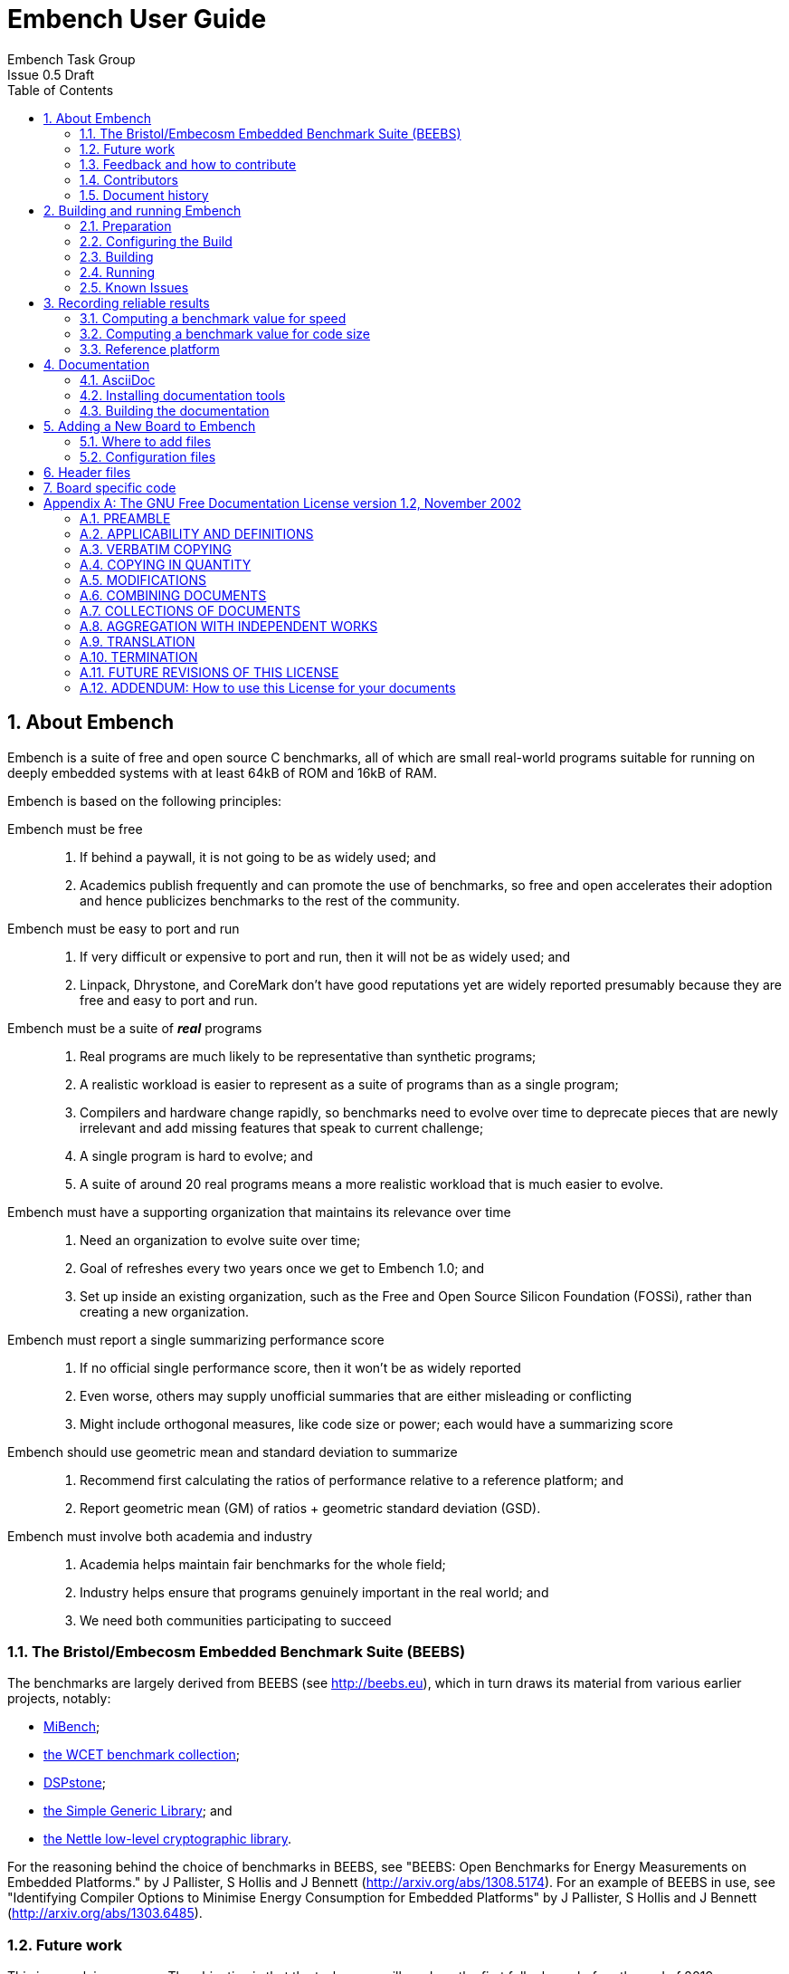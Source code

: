 = Embench User Guide =
Embench Task Group
Issue 0.5 Draft
:toc:
:icons: font
:numbered:
:source-highlighter: rouge

////
Copyright (C) 2009, 2013, 2019 Embecosm Limited

Contributor Jeremy Bennett <jeremy.bennett@embecosm.com>

This file is part of Embench and was formerly part of the Bristol/Embecosm
Embedded Benchmark Suite.

SPDX-License-Identifier: GFDL-1.2

Document conventions:
- one line per paragraph (don't fill lines - this makes changes clearer)
- Wikipedia heading conventions (First word only capitalized)
- US spelling throughout.
- Run "make spell" before committing changes.
- Build the HTML and commit it with any changed source.
- Do not commit the PDF!
////

== About Embench

Embench is a suite of free and open source C benchmarks, all of which are small real-world programs suitable for running on deeply embedded systems with at least 64kB of ROM and 16kB of RAM.

Embench is based on the following principles:

Embench must be free ::
. If behind a paywall, it is not going to be as widely used; and
. Academics publish frequently and can promote the use of benchmarks, so free and open accelerates their adoption and hence publicizes benchmarks to the rest of the community.

Embench must be easy to port and run ::
. If very difficult or expensive to port and run, then it will not be as widely used; and
. Linpack, Dhrystone, and CoreMark don’t have good reputations yet are widely reported presumably because they are free and easy to port and run.

Embench must be a suite of *_real_* programs ::
. Real programs are much likely to be representative than synthetic programs;
. A realistic workload is easier to represent as a suite of programs than as a single program;
. Compilers and hardware change rapidly, so benchmarks need to evolve over time to deprecate pieces that are newly irrelevant and add missing features that speak to current challenge;
. A single program is hard to evolve; and
. A suite of  around 20 real programs means a more realistic workload that is much easier to evolve.

Embench must have a supporting organization that maintains its relevance over time ::
. Need an organization to evolve suite over time;
. Goal of refreshes every two years once we get to Embench 1.0; and
. Set up inside an existing organization, such as the Free and Open Source Silicon Foundation (FOSSi), rather than creating a new organization.

Embench must report a single summarizing performance score ::
. If no official single performance score, then it won’t be as widely reported
. Even worse, others may supply unofficial summaries that are either misleading or conflicting
. Might include orthogonal measures, like code size or power; each would have a summarizing score

Embench should use geometric mean and standard deviation to summarize ::
. Recommend first calculating the ratios of performance relative to a reference platform; and
. Report geometric mean (GM) of ratios + geometric standard deviation (GSD).

Embench must involve both academia and industry ::
. Academia helps maintain fair benchmarks for the whole field;
. Industry helps ensure that programs genuinely important in the real world; and
. We need both communities participating to succeed

=== The Bristol/Embecosm Embedded Benchmark Suite (BEEBS)

The benchmarks are largely derived from BEEBS (see http://beebs.eu), which in turn draws its material from various earlier projects, notably:

* http://vhosts.eecs.umich.edu/mibench[MiBench];
* http://www.mrtc.mdh.se/projects/wcet/benchmarks.html[the WCET benchmark collection];
* https://www.ice.rwth-aachen.de/research/tools-projects/closed-projects/dspstone/[DSPstone];
* http://sglib.sourceforge.net/[the Simple Generic Library]; and
* https://www.lysator.liu.se/~nisse/nettle/[the Nettle low-level cryptographic library].

For the reasoning behind the choice of benchmarks in BEEBS, see "BEEBS: Open Benchmarks for Energy Measurements on Embedded Platforms." by J Pallister, S Hollis and J Bennett (http://arxiv.org/abs/1308.5174).  For an example of BEEBS in use, see "Identifying Compiler Options to Minimise Energy Consumption for Embedded Platforms" by J Pallister, S Hollis and J Bennett (http://arxiv.org/abs/1303.6485).

=== Future work

This is a work in progress. The objective is that the task group will produce the first full release before the end of 2019.

=== Feedback and how to contribute

Comments on this document should be made through the Embench mailing list. Proposed changes may be submitted as git pull requests.

You are encouraged to contribute to this repository by submitting pull requests and by commenting on pull requests submitted by other people.

[NOTE]
====
Don't forget to add your own name to the list of contributors in the document.
====

=== Contributors

This document has been created by the following people (in alphabetical order of surname).

[quote]
Jeremy Bennett.

=== Document history
[cols="<1,<2,<3,<4",options="header,pagewidth",]
|================================================================================
| _Revision_ | _Date_            | _Author_ | _Modification_
| 0.5 Draft  | 6 June 2019      |
Jeremy Bennett |

First draft of this document, drawing heavily on the BEEBS documentation.

|================================================================================

== Building and running Embench

Building follows standard GNU protocols.

=== Preparation

Unpack the software.  Either extract from the supplied _tar_ file:

[source,bash]
----
tar xf embench-VERSION.tar.bz2
----

or clone the _git_ repository:

[source,bash]
----
git clone https://github.com/embench/embench.git
----

Embench is built out of tree, so create a _separate_ directory in which to
build along side.

[source,bash]
----
mkdir bd
cd bd
----

=== Configuring the Build

Configure the software using the `configure` script in the main directory.

There several options available, most of which are standard to GNU `configure` scripts. Use `configure --help` to see all the options.  The most useful is `--host` to specify the host triple for the board on which the test will be run.  `--prefix` can be used to specify an installation location, although generally only the documentation is ever installed.

There are two configuration options which are specific to Embench.

`--with-board=_boardname_` ::
Specifies the board on which the tests will be run.

`--with-chip=_dir_` ::
Specifies the particular chip used with the tests, and is primarily used to set the particular command line options for the compiler and linker.

The board and chip names should match those of board or chip subdirectories
within the `config` folder of the source tree, and the chip name should be the
appropriate one for the chosen board. For example, to build for the RI5CY Verilator model with flags for a speed test, invoke the configure script as:

[source,bash]
----
../beebs/configure --host=riscv32-unknown-elf \
                   --with-chip=speed-test \
                   --with-board=ri5cyverilator
----

The configure will look for a compiler named `_hostname_-gcc` or `_hostname_-cc`.  To specify a different compiler, name it explicitly on the configuration line:

[source,bash]
----
../beebs/configure --host=riscv32-unknown-elf \
                   --with-chip=speed-test \
                   --with-board=ri5cyverilator \
                   CC=riscv32-unknown-elf-clang
----

=== Building

Embench is built with:

[source,bash]
----
make
----

[NOTE]
====
Embench is not generally installed (it works, but there is no point).
====

This documentation may be created and installed in alternative formats (PDF,
HTML) with for example:

[source,bash]
----
make pdf
----

If desired the documentation can be installed with:

[source,bash]
----
make install-pdf
----

=== Running ===

The benchmark is run using:

[source,bash]
----
make check
----

which will run both size and speed benchmarks. To run just the size benchmark use:

[source,bash]
----
make check RUNTESTFLAGS="size.exp"
----

and to run just the speed benchmark use:

[source,bash]
----
make check RUNTESTFLAGS="execute.exp"
----

It is also possible to run the benchmark on just a subset of the benchmarks, for example:

[source,bash]
----
make check RUNTESTFLAGS="execute.exp=huffbench,slre"
----

will run just the speed test on the `huffbench` and `slre` benchmarks.

If an individual test takes too long to run, `make check` will timeout.  If you wish to extend this, you can set the `BEEBS_TIMEOUT` environment variable.

[source,bash]
----
BEEBS_TIMEOUT=300 make check RUNTESTFLAGS="execute.exp"
----

The size of programs is measured using the GNU `size` program.  This reports three values, which are the size of the `.text` + `.rodata` sections, the size of the `.data` sections and the size of the `.bss` sections.  Newer versions of `size` have an option, `-G`, which reports three different values, the size of the `.text` sections, the size of the `.rodata` + `.data` sections and the size of the `.bss` sections.  If the size program found supports `-G`, this will be used by `make check`.  You can control which `size` program to use, with the `SIZE_PROG` environment variable.

[source,bash]
----
SIZE_PROG=riscv32-unknown-elf-size make check RUNTESTFLAGS="size.exp"
----

=== Known Issues

The following problems and issues are known about with Embench.  Notify other issues by email to mailto:info@embench.org[info@embench.org].

* The configuration files assume _bash_.

== Recording reliable results

For each benchmark run, you should record:
* Details of the platform used, including its clock speed;
* Details of the chip on the platform, including its precise architecture variant;
* Details of the compiler tool chain used, typically the version of each component and library, or for development tool chains the repository commit ID of each component; and
* The compiler and linker flags used, which should be the same for all benchmarks.

=== Computing a benchmark value for speed

Carry out the following steps:

* For each benchmark record the time take to execute between `start_benchmark` and `stop_benchmark`, which should be a few seconds.
* For each benchmark divide the time taken by the value used for `CPU_MHZ` in the configuration to give a normalized time value.
* For each benchmark, compute its speed relative to the reference platform (see <<Reference platform>>) by dividing the normalized time value of the reference benchmark by the normalized time calculated in the previous step.
* Calculate the geometric mean, geometric standard deviation and range of one geometric standard deviation of the relative speeds.

The benchmark value is the geometric mean of the relative speeds. A larger value means a faster platform.  The range gives an indication of how much variability there is in this performance.

=== Computing a benchmark value for code size

Benchmarks should be compiled with dummy versions of all standard libraries.  Carry out the following steps:

* For each benchmark record the size of all `.text` sections.
* For each benchmark, compute its size relative to the reference platform (see <<Reference platform>>) by dividing the size recorded in the previous step by the size of the corresponding reference benchmark.
* Calculate the geometric mean, geometric standard deviation and range of one geometric standard deviation of the relative size.

The benchmark value is the geometric mean of the relative size. A larger value means code is larger.  The range gives an indication of how much variability there is in this measurement.

[NOTE]
====
The computation of the relative value is inverted compared to the computation for speed.  This means that for size, small is good.
====

[NOTE]
====
Older versions of the GNU _size_ program report the size of `.text` + `.rodata` section.  In measuring the size, ensure you use a modern version of _size_ which supports the `-G` flag, which will yield the size of just `.text` sections.
====

=== Reference platform

The reference platform is a Verilator model of the PULP RI5CY core (see https://github.com/pulp-platform/riscv), commit 300762a.  It uses a GCC tool chain built from top of tree, version 10.0.0 20190527, commit 4f90058758f.

.Table Reference platform data
[cols="2,>1,>1", width="50%"]
|===
|Benchmark      |Speed |   Size

|aha-mont64     |4,000 |  1,052
|crc32          |4,013 |    230
|cubic          |4,140 |  2,466
|edn            |3,984 |  1,452
|huffbench      |4,109 |  1,628
|matmult-int    |4,020 |    420
|minver         |4,003 |  1,076
|nbody          |3,774 |    708
|nettle-aes     |3,988 |  2,874
|nettle-sha256  |4,000 |  5,558
|nsichneu       |4,001 | 15,036
|picojpeg       |3,747 |  8,022
|qrduino        |4,210 |  6,056
|sglib-combined |4,028 |  2,316
|slre           |3,994 |  2,422
|st             |4,151 |    880
|statemate      |4,000 |  3,686
|ud             |4,001 |    702
|wikisort       |4,226 |  4,208
|===

[NOTE]
====
Speed is measured in milliseconds, size is total size of all `.text` sections in bytes.
====

== Documentation

=== AsciiDoc

This is a structured text format used by this document.  Simple usage should be fairly self evident.

* Comprehensive information on the format is on the http://www.methods.co.nz/asciidoc/[AsciiDoc website].

* Comprehensive information on the tooling on the https://asciidoctor.org/[AsciiDoctor website].

* You may find this https://asciidoctor.org/docs/asciidoc-syntax-quick-reference/[cheat sheet] helpful.

=== Installing documentation tools

To generate the documentation as HTML you need _asciidoctor_ and to generate as
PDF you need _asciidoctor-pdf_.

* These are the https://asciidoctor.org/docs/install-toolchain/[installation instructions for asciidoctor].

* These are the https://asciidoctor.org/docs/asciidoctor-pdf/#install-the-published-gem[installation instructions for asciidoctor-pdf].

To spell check you need _aspell_ installed.

=== Building the documentation

To build HTML:
[source,make]
----
make html
----

To build PDF:
[source,make]
----
make pdf
----

To check the spelling (excludes any listing or code phrases):
[source,make]
----
make spell
----

Any custom words for spell checking should be added to link:./custom.wordlist[`custom.wordlist`].

== Adding a New Board to Embench

=== Where to add files

If the board uses a completely new architecture, you will need to create a new subdirectory within the `config` directory.

[source,bash]
----
cd config
mkdir ARCH
----

The architecture name comes from the first part of the host triplet (the `--host` configuration argument).

Within this _ARCH_ directory create two separate directories for
board and chip configurations

[source,bash]
----
cd ARCH
mkdir boards
mkdir chips
----

If the architecture already has a board defined, these directories will already exist.

Then for your new board, create a directory in the `chips` directory for the chip it will use (if the directory does not already exist).

[source,bash]
----
cd chips
mkdir CHIPNAME
----

The _CHIPNAME_ corresponds to the argument given to `--with-chip` when configuring.

Similarly create a directory in the `board` directory for the new board. Since this is a new board, this directory will not already exist.

[source,bash]
----
cd boards
mkdir BOARDNAME
----

The _BOARDNAME_ corresponds to the argument given to `--with-board` when configuring.

=== Configuration files

Configuration data may be defined for the architecture, for the chip and for the board. These files are found respectively in

`config/`_ARCH_`/arch.cfg` +
`config/`_ARCH_`/boards/`_BOARDNAME_`/board.cfg` +
`config/`_ARCH_`/chips/`_CHIPNAME_`/chip.cfg` +

Each of these is a _bash_ shell script defining environment variables. These include

`BOARD_CFLAGS` ::
In `board.cfg`. Gives board specific `CFLAGS`

`BOARD_LDFLAGS` ::
In `board.cfg`. Gives board specific `LDFLAGS`

`CHIP_CFLAGS` ::
In `chip.cfg`. Gives chip specific `CFLAGS`

`CHIP_LDFLAGS` ::
In `chip.cfg`. Gives chip specific `LDFLAGS`

Architecture specific, board specific and chip specific values are combined, with board specific taking precedence over chip specific and chip specific taking precedence over architecture specific.

== Header files

There are two standard header files which may be defined:

`config/`_ARCH_`/boards/`_BOARDNAME_`/boardsupport.h` +
`config/`_ARCH_`/chips/`_CHIPNAME_`/chipsupport.h`

These are combined into the general header `support.h` which is included by all benchmarks, and defines values which may be used by the benchmarks. The values that may be defined are:

`CPU_MHZ` ::
Specifies the raw speed of the board (to the nearest megahertz).  It is used to ensure that tests run for long enough on fast targets.  Default value is 1.

Other values may be defined for use in board specific code.

== Board specific code

Board specific code that is to be linked in to the benchmarks should be defined in `config/`_ARCH_`/boards/`_BOARDNAME_`/boardsupport.c`.  This file should define the following functions.

`initialize_board` ::
Called to initialize the board.

`start_trigger` ::
Called at the start of the test run.

`stop_trigger` ::
Called at the end of the test run

It is usual for this file to include `support.h` to pick up any board and chip specific definitions that may prove useful.

Typically the tests are run using GDB and a remote GDB server to load the programs into a remote target.  This can set breakpoint on `start_trigger` and `stop_trigger` to start and stop timing.  In this case, these two function need no actual content, and the following is a sufficient implementation:

[source,c]
----
void
start_trigger ()
{
  __asm__ volatile ("" : : : "memory");
}

void
stop_trigger ()
{
  __asm__ volatile ("" : : : "memory");
}
----

By marking the inline assembly volatile and clobbering memory, we guarantee a function which will just contain a return statement.

[appendix]
== The GNU Free Documentation License version 1.2, November 2002

Copyright (C) 2000,2001,2002 Free Software Foundation, Inc.  51 Franklin St, Fifth Floor, Boston, MA 02110-1301, USA

Everyone is permitted to copy and distribute verbatim copies of this license document, but changing it is not allowed.

=== PREAMBLE

The purpose of this License is to make a manual, textbook, or other functional and useful document _free_ in the sense of freedom: to assure everyone the effective freedom to copy and redistribute it, with or without modifying it, either commercially or noncommercially.  Secondarily, this License preserves for the author and publisher a way to get credit for their work, while not being considered responsible for modifications made by others.

This License is a kind of "copyleft", which means that derivative works of the document must themselves be free in the same sense.  It complements the GNU General Public License, which is a copyleft license designed for free software.

We have designed this License in order to use it for manuals for free software, because free software needs free documentation: a free program should come with manuals providing the same freedoms that the software does.  But this License is not limited to software manuals; it can be used for any textual work, regardless of subject matter or whether it is published as a printed book.  We recommend this License principally for works whose purpose is instruction or reference.

=== APPLICABILITY AND DEFINITIONS

This License applies to any manual or other work, in any medium, that contains a notice placed by the copyright holder saying it can be distributed under the terms of this License.  Such a notice grants a world-wide, royalty-free license, unlimited in duration, to use that work under the conditions stated herein.  The "Document", below, refers to any such manual or work.  Any member of the public is a licensee, and is addressed as "you".  You accept the license if you copy, modify or distribute the work in a way requiring permission under copyright law.

A "Modified Version" of the Document means any work containing the Document or a portion of it, either copied verbatim, or with modifications and/or translated into another language.

A "Secondary Section" is a named appendix or a front-matter section of the Document that deals exclusively with the relationship of the publishers or authors of the Document to the Document's overall subject (or to related matters) and contains nothing that could fall directly within that overall subject.  (Thus, if the Document is in part a textbook of mathematics, a Secondary Section may not explain any mathematics.)  The relationship could be a matter of historical connection with the subject or with related matters, or of legal, commercial, philosophical, ethical or political position regarding them.

The "Invariant Sections" are certain Secondary Sections whose titles are designated, as being those of Invariant Sections, in the notice that says that the Document is released under this License.  If a section does not fit the above definition of Secondary then it is not allowed to be designated as Invariant.  The Document may contain zero Invariant Sections.  If the Document does not identify any Invariant Sections then there are none.

The "Cover Texts" are certain short passages of text that are listed, as Front-Cover Texts or Back-Cover Texts, in the notice that says that the Document is released under this License.  A Front-Cover Text may be at most 5 words, and a Back-Cover Text may be at most 25 words.

A "Transparent" copy of the Document means a machine-readable copy, represented in a format whose specification is available to the general public, that is suitable for revising the document straightforwardly with generic text editors or (for images composed of pixels) generic paint programs or (for drawings) some widely available drawing editor, and that is suitable for input to text formatters or for automatic translation to a variety of formats suitable for input to text formatters.  A copy made in an otherwise Transparent file format whose markup, or absence of markup, has been arranged to thwart or discourage subsequent modification by readers is not Transparent.  An image format is not Transparent if used for any substantial amount of text.  A copy that is not "Transparent" is called "Opaque".

Examples of suitable formats for Transparent copies include plain _ascii_ without markup, Texinfo input format, LaTeX input format, SGML or XML using a publicly available DTD, and standard-conforming simple HTML, PostScript or PDF designed for human modification.  Examples of transparent image formats include PNG, XCF and JPG.  Opaque formats include proprietary formats that can be read and edited only by proprietary word processors, SGML or XML for which the DTD and/or processing tools are not generally available, and the machine-generated HTML, PostScript or PDF produced by some word processors for output purposes only.

The "Title Page" means, for a printed book, the title page itself, plus such following pages as are needed to hold, legibly, the material this License requires to appear in the title page.  For works in formats which do not have any title page as such, "Title Page" means the text near the most prominent appearance of the work's title, preceding the beginning of the body of the text.

A section "Entitled XYZ" means a named subunit of the Document whose title either is precisely XYZ or contains XYZ in parentheses following text that translates XYZ in another language.  (Here XYZ stands for a specific section name mentioned below, such as "Acknowledgements", "Dedications", "Endorsements", or "History".)  To "Preserve the Title" of such a section when you modify the Document means that it remains a section "Entitled XYZ" according to this definition.

The Document may include Warranty Disclaimers next to the notice which states that this License applies to the Document.  These Warranty Disclaimers are considered to be included by reference in this License, but only as regards disclaiming warranties: any other implication that these Warranty Disclaimers may have is void and has no effect on the meaning of this License.

=== VERBATIM COPYING

You may copy and distribute the Document in any medium, either commercially or noncommercially, provided that this License, the copyright notices, and the license notice saying this License applies to the Document are reproduced in all copies, and that you add no other conditions whatsoever to those of this License.  You may not use technical measures to obstruct or control the reading or further copying of the copies you make or distribute.  However, you may accept compensation in exchange for copies.  If you distribute a large enough number of copies you must also follow the conditions in section 3.

You may also lend copies, under the same conditions stated above, and you may publicly display copies.

=== COPYING IN QUANTITY

If you publish printed copies (or copies in media that commonly have printed covers) of the Document, numbering more than 100, and the Document's license notice requires Cover Texts, you must enclose the copies in covers that carry, clearly and legibly, all these Cover Texts: Front-Cover Texts on the front cover, and Back-Cover Texts on the back cover.  Both covers must also clearly and legibly identify you as the publisher of these copies.  The front cover must present the full title with all words of the title equally prominent and visible.  You may add other material on the covers in addition.  Copying with changes limited to the covers, as long as they preserve the title of the Document and satisfy these conditions, can be treated as verbatim copying in other respects.

If the required texts for either cover are too voluminous to fit legibly, you should put the first ones listed (as many as fit reasonably) on the actual cover, and continue the rest onto adjacent pages.

If you publish or distribute Opaque copies of the Document numbering more than 100, you must either include a machine-readable Transparent copy along with each Opaque copy, or state in or with each Opaque copy a computer-network location from which the general network-using public has access to download using public-standard network protocols a complete Transparent copy of the Document, free of added material.  If you use the latter option, you must take reasonably prudent steps, when you begin distribution of Opaque copies in quantity, to ensure that this Transparent copy will remain thus accessible at the stated location until at least one year after the last time you distribute an Opaque copy (directly or through your agents or retailers) of that edition to the public.

It is requested, but not required, that you contact the authors of the Document well before redistributing any large number of copies, to give them a chance to provide you with an updated version of the Document.

=== MODIFICATIONS

You may copy and distribute a Modified Version of the Document under the conditions of sections 2 and 3 above, provided that you release the Modified Version under precisely this License, with the Modified Version filling the role of the Document, thus licensing distribution and modification of the Modified Version to whoever possesses a copy of it.  In addition, you must do these things in the Modified Version:

. Use in the Title Page (and on the covers, if any) a title distinct from that of the Document, and from those of previous versions (which should, if there were any, be listed in the History section of the Document).  You may use the same title as a previous version if the original publisher of that version gives permission.

. List on the Title Page, as authors, one or more persons or entities responsible for authorship of the modifications in the Modified Version, together with at least five of the principal authors of the Document (all of its principal authors, if it has fewer than five), unless they release you from this requirement.

. State on the Title page the name of the publisher of the Modified Version, as the publisher.

. Preserve all the copyright notices of the Document.

. Add an appropriate copyright notice for your modifications adjacent to the other copyright notices.

. Include, immediately after the copyright notices, a license notice giving the public permission to use the Modified Version under the terms of this License, in the form shown in the Addendum below.

. Preserve in that license notice the full lists of Invariant Sections and required Cover Texts given in the Document's license notice.

. Include an unaltered copy of this License.

. Preserve the section Entitled "History", Preserve its Title, and add to it an item stating at least the title, year, new authors, and publisher of the Modified Version as given on the Title Page.  If there is no section Entitled "History" in the Document, create one stating the title, year, authors, and publisher of the Document as given on its Title Page, then add an item describing the Modified Version as stated in the previous sentence.

. Preserve the network location, if any, given in the Document for public access to a Transparent copy of the Document, and likewise the network locations given in the Document for previous versions it was based on.  These may be placed in the "History" section.  You may omit a network location for a work that was published at least four years before the Document itself, or if the original publisher of the version it refers to gives permission.

. For any section Entitled "Acknowledgements" or "Dedications", Preserve the Title of the section, and preserve in the section all the substance and tone of each of the contributor acknowledgements and/or dedications given therein.

. Preserve all the Invariant Sections of the Document, unaltered in their text and in their titles.  Section numbers or the equivalent are not considered part of the section titles.

. Delete any section Entitled "Endorsements".  Such a section may not be included in the Modified Version.

. Do not retitle any existing section to be Entitled "Endorsements" or to conflict in title with any Invariant Section.

. Preserve any Warranty Disclaimers.

If the Modified Version includes new front-matter sections or appendices that qualify as Secondary Sections and contain no material copied from the Document, you may at your option designate some or all of these sections as invariant.  To do this, add their titles to the list of Invariant Sections in the Modified Version's license notice.  These titles must be distinct from any other section titles.

You may add a section Entitled "Endorsements", provided it contains nothing but endorsements of your Modified Version by various parties---for example, statements of peer review or that the text has been approved by an organization as the authoritative definition of a standard.

You may add a passage of up to five words as a Front-Cover Text, and a passage of up to 25 words as a Back-Cover Text, to the end of the list of Cover Texts in the Modified Version.  Only one passage of Front-Cover Text and one of Back-Cover Text may be added by (or through arrangements made by) any one entity.  If the Document already includes a cover text for the same cover, previously added by you or by arrangement made by the same entity you are acting on behalf of, you may not add another; but you may replace the old one, on explicit permission from the previous publisher that added the old one.

The author(s) and publisher(s) of the Document do not by this License give permission to use their names for publicity for or to assert or imply endorsement of any Modified Version.

=== COMBINING DOCUMENTS

You may combine the Document with other documents released under this License, under the terms defined in section 4 above for modified versions, provided that you include in the combination all of the Invariant Sections of all of the original documents, unmodified, and list them all as Invariant Sections of your combined work in its license notice, and that you preserve all their Warranty Disclaimers.

The combined work need only contain one copy of this License, and multiple identical Invariant Sections may be replaced with a single copy.  If there are multiple Invariant Sections with the same name but different contents, make the title of each such section unique by adding at the end of it, in parentheses, the name of the original author or publisher of that section if known, or else a unique number.  Make the same adjustment to the section titles in the list of Invariant Sections in the license notice of the combined work.

In the combination, you must combine any sections Entitled "History" in the various original documents, forming one section Entitled "History"; likewise combine any sections Entitled "Acknowledgements", and any sections Entitled "Dedications".  You must delete all sections Entitled "Endorsements."

=== COLLECTIONS OF DOCUMENTS

You may make a collection consisting of the Document and other documents
released under this License, and replace the individual copies of this License
in the various documents with a single copy that is included in the
collection, provided that you follow the rules of this License for verbatim
copying of each of the documents in all other respects.

You may extract a single document from such a collection, and distribute it
individually under this License, provided you insert a copy of this License
into the extracted document, and follow this License in all other respects
regarding verbatim copying of that document.

=== AGGREGATION WITH INDEPENDENT WORKS

A compilation of the Document or its derivatives with other separate and independent documents or works, in or on a volume of a storage or distribution medium, is called an "aggregate" if the copyright resulting from the compilation is not used to limit the legal rights of the compilation's users beyond what the individual works permit.  When the Document is included in an aggregate, this License does not apply to the other works in the aggregate which are not themselves derivative works of the Document.

If the Cover Text requirement of section 3 is applicable to these copies of the Document, then if the Document is less than one half of the entire aggregate, the Document's Cover Texts may be placed on covers that bracket the Document within the aggregate, or the electronic equivalent of covers if the Document is in electronic form.  Otherwise they must appear on printed covers that bracket the whole aggregate.

=== TRANSLATION

Translation is considered a kind of modification, so you may distribute translations of the Document under the terms of section 4.  Replacing Invariant Sections with translations requires special permission from their copyright holders, but you may include translations of some or all Invariant Sections in addition to the original versions of these Invariant Sections.  You may include a translation of this License, and all the license notices in the Document, and any Warranty Disclaimers, provided that you also include the original English version of this License and the original versions of those notices and disclaimers.  In case of a disagreement between the translation and the original version of this License or a notice or disclaimer, the original version will prevail.

If a section in the Document is Entitled "Acknowledgements", "Dedications", or "History", the requirement (section 4) to Preserve its Title (section 1) will typically require changing the actual title.

=== TERMINATION

You may not copy, modify, sublicense, or distribute the Document except as expressly provided for under this License.  Any other attempt to copy, modify, sublicense or distribute the Document is void, and will automatically terminate your rights under this License.  However, parties who have received copies, or rights, from you under this License will not have their licenses terminated so long as such parties remain in full compliance.

=== FUTURE REVISIONS OF THIS LICENSE

The Free Software Foundation may publish new, revised versions of the GNU Free Documentation License from time to time.  Such new versions will be similar in spirit to the present version, but may differ in detail to address new problems or concerns.  See http://www.gnu.org/copyleft/.

Each version of the License is given a distinguishing version number.  If the Document specifies that a particular numbered version of this License "or any later version" applies to it, you have the option of following the terms and conditions either of that specified version or of any later version that has been published (not as a draft) by the Free Software Foundation.  If the Document does not specify a version number of this License, you may choose any version ever published (not as a draft) by the Free Software Foundation.

<<<

=== ADDENDUM: How to use this License for your documents

To use this License in a document you have written, include a copy of the License in the document and put the following copyright and license notices just after the title page:

----
Copyright (C)  YEAR  YOUR NAME.

Permission is granted to copy, distribute and/or modify this document under the terms of the GNU Free Documentation License, Version 1.2 or any later version published by the Free Software Foundation; with no Invariant Sections, no Front-Cover Texts, and no Back-Cover Texts.  A copy of the license is included in the section entitled "GNU Free Documentation License".
----

If you have Invariant Sections, Front-Cover Texts and Back-Cover Texts, replace the "with...Texts." phrase with this:

----
with the Invariant Sections being LIST THEIR TITLES, with the Front-Cover Texts being LIST, and with the Back-Cover Texts being LIST.
----

If you have Invariant Sections without Cover Texts, or some other combination of the three, merge those two alternatives to suit the situation.

If your document contains nontrivial examples of program code, we recommend releasing these examples in parallel under your choice of free software license, such as the GNU General Public License, to permit their use in free software.
